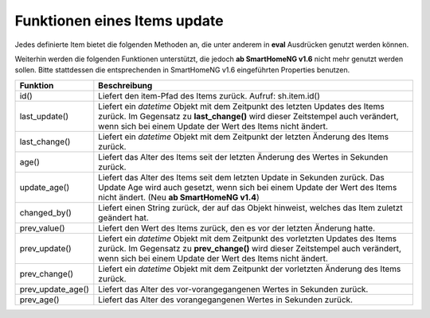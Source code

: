 .. index:: Items; Funktionen
.. index:: Funktionen; Items

.. role:: bluesup
.. role:: redesup


Funktionen eines Items :bluesup:`update`
========================================


Jedes definierte Item bietet die folgenden Methoden an, die unter anderem in **eval** Ausdrücken
genutzt werden können.

+--------------------------------+------------------------------------------------------------------------------+
| **Funktion**                   | **Beschreibung**                                                             |
+================================+==============================================================================+
| autotimer(time, value, compat) | Setzt einen Timer bei jedem Werte-Wechsel der Items. Angegeben wird die      |
|                                | Zeit (**time**) die vergehen soll, bis das Item auf den Wert (**value**)     |
|                                | gesetzt wird. Die Zeitangabe erfolgt in Sekunden. Eine Angabe der Dauer in   |
|                                | Minuten ist wie in '10m' möglich. Die Bedeutung und Wirkungsweise von        |
|                                | **compat** bitte auf der Seite                                               |
|                                | :doc:`autotimer <./items_standard_attribute_autotimer>` nachlesen.            |
+--------------------------------+------------------------------------------------------------------------------+
| fade(end, step, delta)         | Blendet das Item mit der definierten Schrittweite (int oder float) und       |
|                                | timedelta (int oder float in Sekunden) auf einen angegebenen Wert auf oder   |
|                                | ab. So wird z.B.: **sh.living.light.fade(100, 1, 2.5)** das Licht im         |
|                                | Wohnzimmer mit einer Schrittweite von **1** und einem Zeitdelta von **2,5**  |
|                                | Sekunden auf **100** herunterregeln.                                         |
+--------------------------------+------------------------------------------------------------------------------+
| return_children()              | Liefert die Item-Pfade der direkt untergeordneten Items zurück. Aufruf:      |
|                                | for child in sh.item.return_children(): ...                                  |
+--------------------------------+------------------------------------------------------------------------------+
| return_parent()                | Liefert den Item-Pfad des übergeordneten Items zurück.                       |
|                                | Aufruf: sh.item.return_parent()                                              |
+--------------------------------+------------------------------------------------------------------------------+
| timer(time, value, compat)     | Funktioniert wir **autotimer()**, ausser dass die Aktion nur einmal          |
|                                | ausgeführt wird. Die Bedeutung und Wirkungsweise von **compat** bitte auf    |
|                                | der Seite :doc:`autotimer <./items_standard_attribute_autotimer>` nachlesen. |
+--------------------------------+------------------------------------------------------------------------------+



Weiterhin werden die folgenden Funktionen unterstützt, die jedoch **ab SmartHomeNG v1.6** nicht mehr genutzt werden sollen.
Bitte stattdessen die entsprechenden in SmartHomeNG v1.6 eingeführten Properties benutzen.

+------------------------+------------------------------------------------------------------------------+
| **Funktion**           | **Beschreibung**                                                             |
+========================+==============================================================================+
| id()                   | Liefert den item-Pfad des Items zurück. Aufruf: sh.item.id()                 |
+------------------------+------------------------------------------------------------------------------+
| last_update()          | Liefert ein *datetime* Objekt mit dem Zeitpunkt des letzten Updates des      |
|                        | Items zurück. Im Gegensatz zu **last_change()** wird dieser Zeitstempel auch |
|                        | verändert, wenn sich bei einem Update der Wert des Items nicht ändert.       |
+------------------------+------------------------------------------------------------------------------+
| last_change()          | Liefert ein *datetime* Objekt mit dem Zeitpunkt der letzten Änderung des     |
|                        | Items zurück.                                                                |
+------------------------+------------------------------------------------------------------------------+
| age()                  | Liefert das Alter des Items seit der letzten Änderung des Wertes in Sekunden |
|                        | zurück.                                                                      |
+------------------------+------------------------------------------------------------------------------+
| update_age()           | Liefert das Alter des Items seit dem letzten Update in Sekunden zurück. Das  |
|                        | Update Age wird auch gesetzt, wenn sich bei einem Update der Wert des Items  |
|                        | nicht ändert. (Neu **ab SmartHomeNG v1.4**)                                  |
+------------------------+------------------------------------------------------------------------------+
| changed_by()           | Liefert einen String zurück, der auf das Objekt hinweist, welches das Item   |
|                        | zuletzt geändert hat.                                                        |
+------------------------+------------------------------------------------------------------------------+
| prev_value()           | Liefert den Wert des Items zurück, den es vor der letzten Änderung hatte.    |
+------------------------+------------------------------------------------------------------------------+
| prev_update()          | Liefert ein *datetime* Objekt mit dem Zeitpunkt des vorletzten Updates des   |
|                        | Items zurück. Im Gegensatz zu **prev_change()** wird dieser Zeitstempel auch |
|                        | verändert, wenn sich bei einem Update der Wert des Items nicht ändert.       |
+------------------------+------------------------------------------------------------------------------+
| prev_change()          | Liefert ein *datetime* Objekt mit dem Zeitpunkt der vorletzten Änderung des  |
|                        | Items zurück.                                                                |
+------------------------+------------------------------------------------------------------------------+
| prev_update_age()      | Liefert das Alter des vor-vorangegangenen Wertes in Sekunden zurück.         |
+------------------------+------------------------------------------------------------------------------+
| prev_age()             | Liefert das Alter des vorangegangenen Wertes in Sekunden zurück.             |
+------------------------+------------------------------------------------------------------------------+

